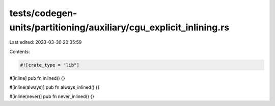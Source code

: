 tests/codegen-units/partitioning/auxiliary/cgu_explicit_inlining.rs
===================================================================

Last edited: 2023-03-30 20:35:59

Contents:

.. code-block:: rs

    #![crate_type = "lib"]

#[inline]
pub fn inlined() {}

#[inline(always)]
pub fn always_inlined() {}

#[inline(never)]
pub fn never_inlined() {}


